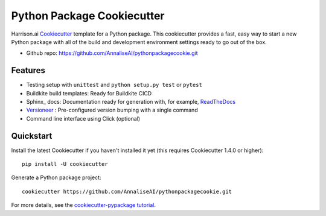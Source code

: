 ============================
Python Package Cookiecutter
============================


Harrison.ai Cookiecutter_ template for a Python package.  This cookiecutter
provides a fast, easy way to start a new Python package with all of the build
and development environment settings ready to go out of the box.  

* Github repo:  https://github.com/AnnaliseAI/pythonpackagecookie.git

Features
--------

* Testing setup with ``unittest`` and ``python setup.py test`` or ``pytest``
* Buildkite build templates: Ready for Buildkite CICD
* Sphinx_ docs: Documentation ready for generation with, for example, ReadTheDocs_
* Versioneer_ : Pre-configured version bumping with a single command
* Command line interface using Click (optional)

.. _Cookiecutter: https://github.com/audreyr/cookiecutter
.. _Versioneer: https://github.com/warner/python-versioneer
.. _ReadTheDocs: https://readthedocs.org/

Quickstart
----------

Install the latest Cookiecutter if you haven't installed it yet (this requires
Cookiecutter 1.4.0 or higher)::

    pip install -U cookiecutter

Generate a Python package project::

    cookiecutter https://github.com/AnnaliseAI/pythonpackagecookie.git

For more details, see the `cookiecutter-pypackage tutorial`_.

.. _`cookiecutter-pypackage tutorial`: https://cookiecutter-pypackage.readthedocs.io/en/latest/tutorial.html
